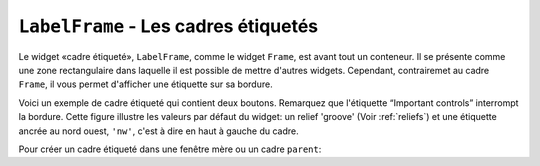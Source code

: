 .. _LABELFRAME:

*************************************
``LabelFrame`` - Les cadres étiquetés 
*************************************

Le widget «cadre étiqueté», ``LabelFrame``, comme le widget ``Frame``, est avant tout un conteneur. Il se présente comme une zone rectangulaire dans laquelle il est possible de mettre d'autres widgets. Cependant, contrairemet au cadre ``Frame``, il vous permet d'afficher une étiquette sur sa bordure.

Voici un exemple de cadre étiqueté qui contient deux boutons. Remarquez que l'étiquette “Important controls” interrompt la bordure. Cette figure illustre les valeurs par défaut du widget: un relief 'groove' (Voir :ref:`reliefs`) et une étiquette ancrée au nord ouest, ``'nw'``, c'est à dire en haut à gauche du cadre. 

.. image:: img/labelframe.png

Pour créer un cadre étiqueté dans une fenêtre mère ou un cadre ``parent``:

.. py:class:: LabelFrame(parent, option, ...)

        Retourne le cadre étiqueté créé. Ses options sont:

        :arg bg: 
                (ou **background**) La couleur de fond appliquée à l'intérieur du widget; Voir :ref:`couleurs`.
        :arg bd:
                (ou **borderwidth**) Largeur de la bordure du cadre. Voir :ref:`dimensions`. Sa valeur par défaut est 2 pixels.
        :arg cursor: 
                Le pointeur de souris utilisé lorsque la souris est à l'intérieur du cadre; voir :ref:`pointeurs`.
        :arg fg:
                (ou **foreground**) Couleur utilisée pour l'étiquette.
        :arg height: 
                La hauteur du cadre. Ne sera pas prise en compte sauf si vous appelez la méthode ``grid_propagate(0)`` sur le cadre; voir :ref:`autres-meth-grille`.
        :arg highlightbackground: 
                Couleur de la mise en valeur du focus lorsque le cadre ne l'a plus. Voir :ref:`FOCUS`.
        :arg highlightcolor:
                Couleur de la ligne de focus lorsque le cadre obtient le focus.
        :arg highlightthickness: 
                Épaisseur de la zone de mise en valeur du focus.
        :arg labelanchor: 
                Utilisez cette option pour positionner l'étiquette sur le bord du cadre. Sa position par défaut est ``'nw'`` ce qui place l'étiquette en haut à gauche. Pour les douze positions possibles:
                
                .. image:: img/labelanchor.png

        :arg labelwidget: 
                À la place d'un label texte, vous pouvez utiliser n'importe quel widget comme label en le passant à cette option. Si vous précisez à la fois un tel widget et un étiquette texte, cette dernière est ignorée.
        :arg padx: 
                Normalement, un cadre s'ajuste à son contenu. Pour ajouter N pixels d'espace supplémentaire horizontalement: ``padx=N``.
        :arg pady: 
                Similaire à **padx** dans la direction verticale.
        :arg relief: 
                Le relief par défaut est 'groove'. Pour d'autres valeurs, voir :ref:`reliefs`.
        :arg takefocus: 
                Normalement, un cadre n'obtient pas le focus (voir :ref:`FOCUS` pour une vue d'ensemble de ce sujet). Cependant, donner la valeur 1 à cette option si vous voulez que le cadre soit sensible aux saisies clavier. Pour réagir aux saisies clavier, vous aurez besoin de créer une liaison pour les événements du clavier; voir :ref:`EVENTS` pour plus d'informations sur les événements et les liaisons.
        :arg text: 
                Le texte de l'étiquette.
        :arg width: 
                La largeur du cadre. Voir :ref:`dimensions`. Cette valeur est ignorée sauf si vous appelez la méthode ``grid_propagate(0)`` sur le cadre; Voir :ref:`autres-meth-grille`. 
